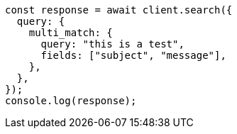 // This file is autogenerated, DO NOT EDIT
// Use `node scripts/generate-docs-examples.js` to generate the docs examples

[source, js]
----
const response = await client.search({
  query: {
    multi_match: {
      query: "this is a test",
      fields: ["subject", "message"],
    },
  },
});
console.log(response);
----
